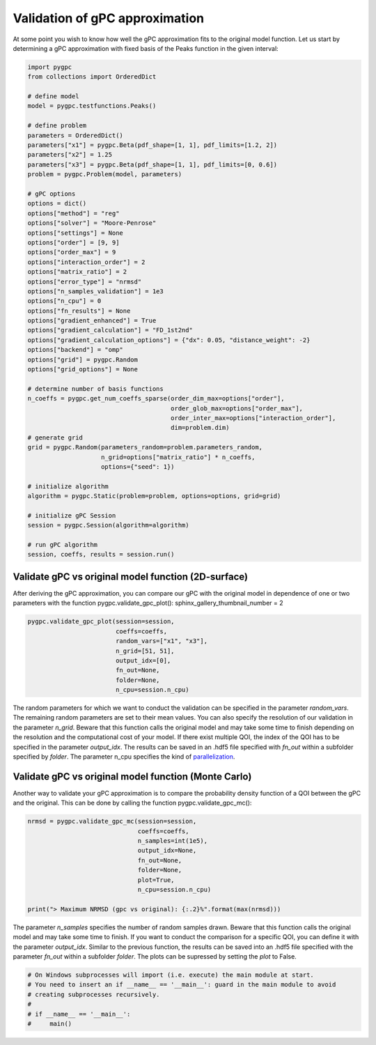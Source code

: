 
.. DO NOT EDIT.
.. THIS FILE WAS AUTOMATICALLY GENERATED BY SPHINX-GALLERY.
.. TO MAKE CHANGES, EDIT THE SOURCE PYTHON FILE:
.. "auto_gpc/plot_gpc_validation.py"
.. LINE NUMBERS ARE GIVEN BELOW.

.. only:: html

    .. note::
        :class: sphx-glr-download-link-note

        Click :ref:`here <sphx_glr_download_auto_gpc_plot_gpc_validation.py>`
        to download the full example code

.. rst-class:: sphx-glr-example-title

.. _sphx_glr_auto_gpc_plot_gpc_validation.py:


Validation of gPC approximation
===============================
At some point you wish to know how well the gPC approximation fits to the original model function. Let us start
by determining a gPC approximation with fixed basis of the Peaks function in the given interval:

.. GENERATED FROM PYTHON SOURCE LINES 7-60

.. code-block:: default


    import pygpc
    from collections import OrderedDict

    # define model
    model = pygpc.testfunctions.Peaks()

    # define problem
    parameters = OrderedDict()
    parameters["x1"] = pygpc.Beta(pdf_shape=[1, 1], pdf_limits=[1.2, 2])
    parameters["x2"] = 1.25
    parameters["x3"] = pygpc.Beta(pdf_shape=[1, 1], pdf_limits=[0, 0.6])
    problem = pygpc.Problem(model, parameters)

    # gPC options
    options = dict()
    options["method"] = "reg"
    options["solver"] = "Moore-Penrose"
    options["settings"] = None
    options["order"] = [9, 9]
    options["order_max"] = 9
    options["interaction_order"] = 2
    options["matrix_ratio"] = 2
    options["error_type"] = "nrmsd"
    options["n_samples_validation"] = 1e3
    options["n_cpu"] = 0
    options["fn_results"] = None
    options["gradient_enhanced"] = True
    options["gradient_calculation"] = "FD_1st2nd"
    options["gradient_calculation_options"] = {"dx": 0.05, "distance_weight": -2}
    options["backend"] = "omp"
    options["grid"] = pygpc.Random
    options["grid_options"] = None

    # determine number of basis functions
    n_coeffs = pygpc.get_num_coeffs_sparse(order_dim_max=options["order"],
                                           order_glob_max=options["order_max"],
                                           order_inter_max=options["interaction_order"],
                                           dim=problem.dim)
    # generate grid
    grid = pygpc.Random(parameters_random=problem.parameters_random,
                        n_grid=options["matrix_ratio"] * n_coeffs,
                        options={"seed": 1})

    # initialize algorithm
    algorithm = pygpc.Static(problem=problem, options=options, grid=grid)

    # initialize gPC Session
    session = pygpc.Session(algorithm=algorithm)

    # run gPC algorithm
    session, coeffs, results = session.run()





.. rst-class:: sphx-glr-script-out

 Out:

 .. code-block:: none

    Performing 110 simulations!
    It/Sub-it: 9/2 Performing simulation 001 from 110 [                                        ] 0.9%
    Total parallel function evaluation: 0.0007586479187011719 sec
    Gradient evaluation: 0.005044460296630859 sec
    Determine gPC coefficients using 'Moore-Penrose' solver (gradient enhanced)...
    -> relative nrmsd error = 7.66622205755177e-08




.. GENERATED FROM PYTHON SOURCE LINES 61-66

Validate gPC vs original model function (2D-surface)
^^^^^^^^^^^^^^^^^^^^^^^^^^^^^^^^^^^^^^^^^^^^^^^^^^^^
After deriving the gPC approximation, you can compare our gPC with the original model in dependence of
one or two parameters with the function pygpc.validate_gpc_plot():
sphinx_gallery_thumbnail_number = 2

.. GENERATED FROM PYTHON SOURCE LINES 66-76

.. code-block:: default


    pygpc.validate_gpc_plot(session=session,
                            coeffs=coeffs,
                            random_vars=["x1", "x3"],
                            n_grid=[51, 51],
                            output_idx=[0],
                            fn_out=None,
                            folder=None,
                            n_cpu=session.n_cpu)




.. image-sg:: /auto_gpc/images/sphx_glr_plot_gpc_validation_001.png
   :alt: Original model, gPC approximation, Difference (Original vs gPC)
   :srcset: /auto_gpc/images/sphx_glr_plot_gpc_validation_001.png
   :class: sphx-glr-single-img





.. GENERATED FROM PYTHON SOURCE LINES 77-84

The random parameters for which we want to conduct the validation can be specified in the parameter *random_vars*.
The remaining random parameters are set to their mean values.
You can also specify the resolution of our validation in the parameter *n_grid*. Beware that this function calls the
original model and may take some time to finish depending on the resolution and the computational cost of your model.
If there exist multiple QOI, the index of the QOI has to be specified in the parameter *output_idx*.
The results can be saved in an .hdf5 file specified with *fn_out* within a subfolder specified by *folder*.
The parameter n_cpu specifies the kind of `parallelization <../auto_features/plot_parallelization.html>`_.

.. GENERATED FROM PYTHON SOURCE LINES 86-90

Validate gPC vs original model function (Monte Carlo)
^^^^^^^^^^^^^^^^^^^^^^^^^^^^^^^^^^^^^^^^^^^^^^^^^^^^^
Another way to validate your gPC approximation is to compare the probability density function of a QOI between
the gPC and the original. This can be done by calling the function pygpc.validate_gpc_mc():

.. GENERATED FROM PYTHON SOURCE LINES 90-102

.. code-block:: default


    nrmsd = pygpc.validate_gpc_mc(session=session,
                                  coeffs=coeffs,
                                  n_samples=int(1e5),
                                  output_idx=None,
                                  fn_out=None,
                                  folder=None,
                                  plot=True,
                                  n_cpu=session.n_cpu)

    print("> Maximum NRMSD (gpc vs original): {:.2}%".format(max(nrmsd)))




.. image-sg:: /auto_gpc/images/sphx_glr_plot_gpc_validation_002.png
   :alt: plot gpc validation
   :srcset: /auto_gpc/images/sphx_glr_plot_gpc_validation_002.png
   :class: sphx-glr-single-img


.. rst-class:: sphx-glr-script-out

 Out:

 .. code-block:: none

    > Maximum NRMSD (gpc vs original): 1.3e-07%




.. GENERATED FROM PYTHON SOURCE LINES 103-108

The parameter *n_samples* specifies the number of random samples drawn. Beware that this function calls the
original model and may take some time to finish.
If you want to conduct the comparison for a specific QOI, you can define it with the parameter *output_idx*.
Similar to the previous function, the results can be saved into an .hdf5 file specified with the parameter
*fn_out* within a subfolder *folder*. The plots can be supressed by setting the *plot* to False.

.. GENERATED FROM PYTHON SOURCE LINES 108-116

.. code-block:: default



    # On Windows subprocesses will import (i.e. execute) the main module at start.
    # You need to insert an if __name__ == '__main__': guard in the main module to avoid
    # creating subprocesses recursively.
    #
    # if __name__ == '__main__':
    #     main()








.. rst-class:: sphx-glr-timing

   **Total running time of the script:** ( 0 minutes  3.265 seconds)


.. _sphx_glr_download_auto_gpc_plot_gpc_validation.py:


.. only :: html

 .. container:: sphx-glr-footer
    :class: sphx-glr-footer-example



  .. container:: sphx-glr-download sphx-glr-download-python

     :download:`Download Python source code: plot_gpc_validation.py <plot_gpc_validation.py>`



  .. container:: sphx-glr-download sphx-glr-download-jupyter

     :download:`Download Jupyter notebook: plot_gpc_validation.ipynb <plot_gpc_validation.ipynb>`


.. only:: html

 .. rst-class:: sphx-glr-signature

    `Gallery generated by Sphinx-Gallery <https://sphinx-gallery.github.io>`_
